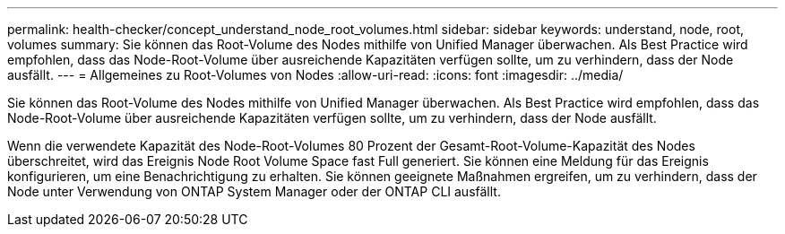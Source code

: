 ---
permalink: health-checker/concept_understand_node_root_volumes.html 
sidebar: sidebar 
keywords: understand, node, root, volumes 
summary: Sie können das Root-Volume des Nodes mithilfe von Unified Manager überwachen. Als Best Practice wird empfohlen, dass das Node-Root-Volume über ausreichende Kapazitäten verfügen sollte, um zu verhindern, dass der Node ausfällt. 
---
= Allgemeines zu Root-Volumes von Nodes
:allow-uri-read: 
:icons: font
:imagesdir: ../media/


[role="lead"]
Sie können das Root-Volume des Nodes mithilfe von Unified Manager überwachen. Als Best Practice wird empfohlen, dass das Node-Root-Volume über ausreichende Kapazitäten verfügen sollte, um zu verhindern, dass der Node ausfällt.

Wenn die verwendete Kapazität des Node-Root-Volumes 80 Prozent der Gesamt-Root-Volume-Kapazität des Nodes überschreitet, wird das Ereignis Node Root Volume Space fast Full generiert. Sie können eine Meldung für das Ereignis konfigurieren, um eine Benachrichtigung zu erhalten. Sie können geeignete Maßnahmen ergreifen, um zu verhindern, dass der Node unter Verwendung von ONTAP System Manager oder der ONTAP CLI ausfällt.
